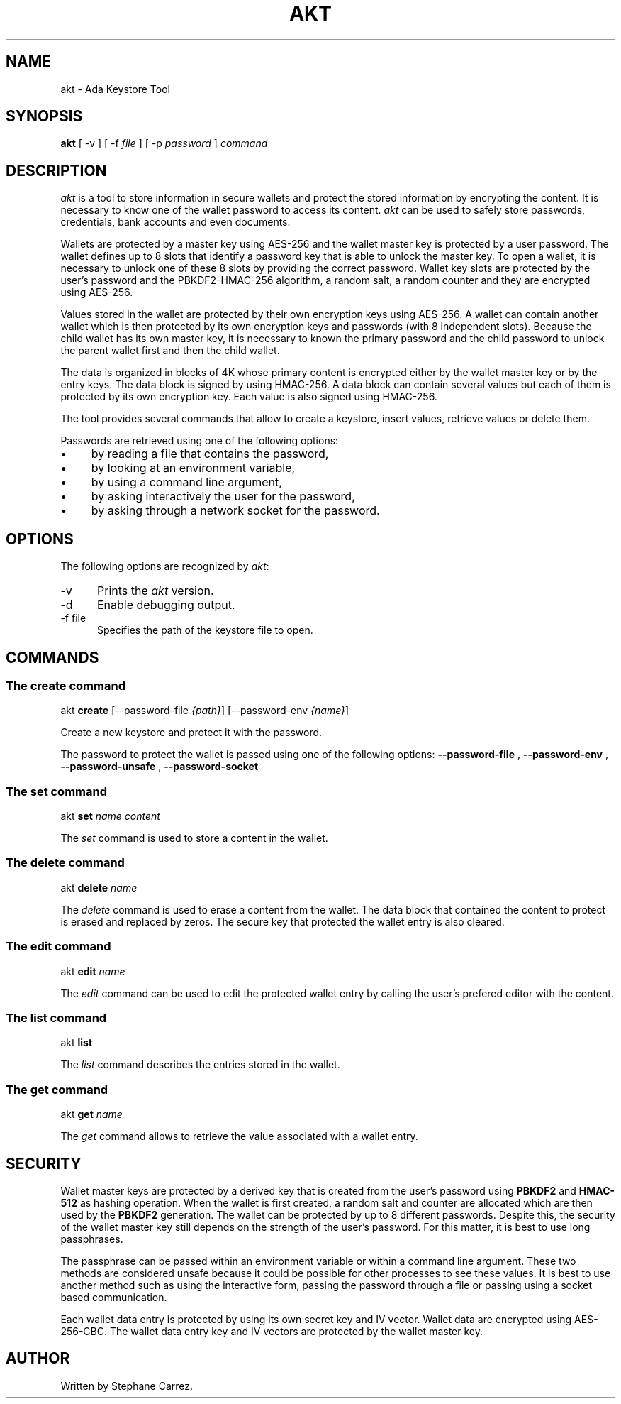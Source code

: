 .\"
.\"
.TH AKT 1 "Apr 7, 2019" "Ada Keystore Tool"
.SH NAME
akt - Ada Keystore Tool
.SH SYNOPSIS
.B akt
[ -v ] [ -f
.I file
] [ -p
.I password
]
.I command
.br
.SH DESCRIPTION
\fIakt\fR is a tool to store information in secure wallets
and protect the stored information by encrypting the content.
It is necessary to know one of the wallet password to access its content.
\fIakt\fR can be used to safely store passwords, credentials,
bank accounts and even documents.
.\"
.PP
Wallets are protected by a master key using AES-256 and the wallet
master key is protected by a user password.
The wallet defines up to 8 slots that identify
a password key that is able to unlock the master key.  To open a wallet,
it is necessary to unlock one of these 8 slots by providing the correct
password.  Wallet key slots are protected by the user's password
and the PBKDF2-HMAC-256 algorithm, a random salt, a random counter
and they are encrypted using AES-256.
.\"
.PP
Values stored in the wallet are protected by their own encryption keys
using AES-256.  A wallet can contain another wallet which is then
protected by its own encryption keys and passwords (with 8 independent slots).
Because the child wallet has its own master key, it is necessary to known
the primary password and the child password to unlock the parent wallet
first and then the child wallet.
.\"
.PP
The data is organized in blocks of 4K whose primary content is encrypted
either by the wallet master key or by the entry keys.  The data block is
signed by using HMAC-256.  A data block can contain several values but
each of them is protected by its own encryption key.  Each value is also
signed using HMAC-256.
.\"
.PP
The tool provides several commands that allow to create a keystore,
insert values, retrieve values or delete them.
.\""
.PP
Passwords are retrieved using one of the following options:
.IP \(bu 4
by reading a file that contains the password,
.IP \(bu 4
by looking at an environment variable,
.IP \(bu 4
by using a command line argument,
.IP \(bu 4
by asking interactively the user for the password,
.IP \(bu 4
by asking through a network socket for the password.
.\"
.PP
.SH OPTIONS
The following options are recognized by \fIakt\fR:
.TP 5
-v
Prints the
.I akt
version.
.TP 5
-d
Enable debugging output.
.TP 5
-f file
.br
Specifies the path of the keystore file to open.
.\"
.SH COMMANDS
.\"
.SS The create command
.RS 0
akt \fBcreate\fR [--password-file \fI{path}\fR] [--password-env \fI{name}\fR]
.RE
.PP
Create a new keystore and protect it with the password.
.\"
.PP
The password to protect the wallet is passed using one of the following options:
.B --password-file
,
.B --password-env
,
.B --password-unsafe
,
.B --password-socket
.  When none of these options are passed, the password is asked interactively.
.\"
.SS The set command
.RS 0
akt \fBset \fIname\fR \fIcontent\fR
.RE
.PP
The
.I set
command is used to store a content in the wallet.
.\"
.SS The delete command
.RS 0
akt \fBdelete\fP \fIname\fR
.RE
.PP
The
.I delete
command is used to erase a content from the wallet.  The data block that contained
the content to protect is erased and replaced by zeros.
The secure key that protected the wallet entry is also cleared.
.\"
.SS The edit command
.RS 0
akt \fBedit \fIname\fR\fR
.RE
.PP
The
.I edit
command can be used to edit the protected wallet entry by calling the
user's prefered editor with the content.
.\"
.\"
.SS The list command
.RS 0
akt \fBlist\fR
.RE
.PP
The
.I list
command describes the entries stored in the wallet.
.\"
.\"
.SS The get command
.RS 0
akt \fBget \fIname\fR\fR
.RE
.PP
The
.I get
command allows to retrieve the value associated with a wallet entry.
.\"
.SH SECURITY
.\"
Wallet master keys are protected by a derived key that is created from the user's
password using
.B PBKDF2
and
.B HMAC-512
as hashing operation.  When the wallet is first created, a random salt
and counter are allocated which are then used by the
.B PBKDF2
generation.  The wallet can be protected by up to 8 different passwords.
Despite this, the security of the wallet master key still depends on the
strength of the user's password.  For this matter, it is best to use
long passphrases.
.\"
.PP
The passphrase can be passed within an environment variable or within a
command line argument.  These two methods are considered unsafe because it
could be possible for other processes to see these values.  It is best to
use another method such as using the interactive form, passing the password
through a file or passing using a socket based communication.
.\"
.\"
.PP
Each wallet data entry is protected by using its own secret key and IV vector.
Wallet data are encrypted using AES-256-CBC.  The wallet data entry key and IV
vectors are protected by the wallet master key.
.\"
.\"
.\"
.SH AUTHOR
Written by Stephane Carrez.
.\"


